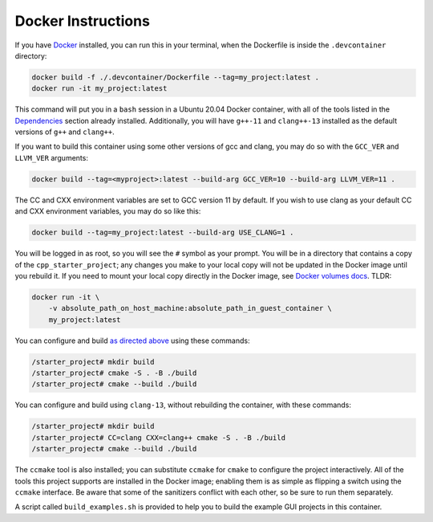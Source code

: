 Docker Instructions
-------------------

If you have `Docker <https://www.docker.com/>`__ installed, you can run
this in your terminal, when the Dockerfile is inside the
``.devcontainer`` directory:

.. code:: bash

   docker build -f ./.devcontainer/Dockerfile --tag=my_project:latest .
   docker run -it my_project:latest

This command will put you in a ``bash`` session in a Ubuntu 20.04 Docker
container, with all of the tools listed in the
`Dependencies <#dependencies>`__ section already installed.
Additionally, you will have ``g++-11`` and ``clang++-13`` installed as
the default versions of ``g++`` and ``clang++``.

If you want to build this container using some other versions of gcc and
clang, you may do so with the ``GCC_VER`` and ``LLVM_VER`` arguments:

.. code:: bash

   docker build --tag=<myproject>:latest --build-arg GCC_VER=10 --build-arg LLVM_VER=11 .

The CC and CXX environment variables are set to GCC version 11 by
default. If you wish to use clang as your default CC and CXX environment
variables, you may do so like this:

.. code:: bash

   docker build --tag=my_project:latest --build-arg USE_CLANG=1 .

You will be logged in as root, so you will see the ``#`` symbol as your
prompt. You will be in a directory that contains a copy of the
``cpp_starter_project``; any changes you make to your local copy will
not be updated in the Docker image until you rebuild it. If you need to
mount your local copy directly in the Docker image, see `Docker volumes
docs <https://docs.docker.com/storage/volumes/>`__. TLDR:

.. code:: bash

   docker run -it \
       -v absolute_path_on_host_machine:absolute_path_in_guest_container \
       my_project:latest

You can configure and build `as directed above <#build>`__ using these
commands:

.. code:: bash

   /starter_project# mkdir build
   /starter_project# cmake -S . -B ./build
   /starter_project# cmake --build ./build

You can configure and build using ``clang-13``, without rebuilding the
container, with these commands:

.. code:: bash

   /starter_project# mkdir build
   /starter_project# CC=clang CXX=clang++ cmake -S . -B ./build
   /starter_project# cmake --build ./build

The ``ccmake`` tool is also installed; you can substitute ``ccmake`` for
``cmake`` to configure the project interactively. All of the tools this
project supports are installed in the Docker image; enabling them is as
simple as flipping a switch using the ``ccmake`` interface. Be aware
that some of the sanitizers conflict with each other, so be sure to run
them separately.

A script called ``build_examples.sh`` is provided to help you to build
the example GUI projects in this container.

